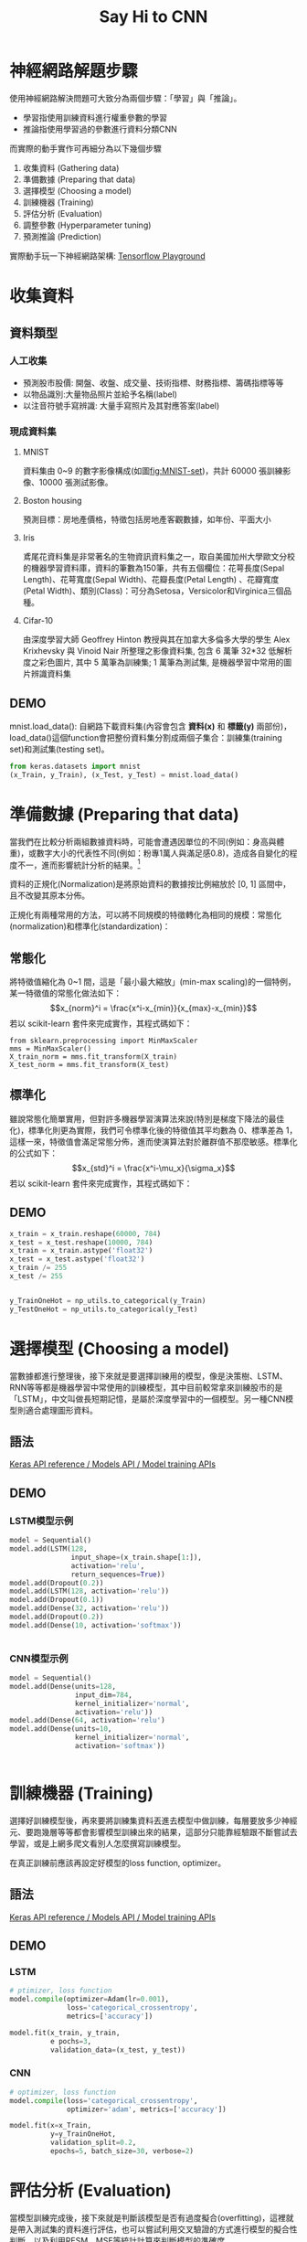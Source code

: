 #+TITLE: Say Hi to CNN
# -*- org-export-babel-evaluate: nil -*-
#+TAGS: AI
#+OPTIONS: toc:2 ^:nil num:5
#+PROPERTY: header-args :eval never-export
#+HTML_HEAD: <link rel="stylesheet" type="text/css" href="../css/white.css" />
#+EXCLUDE_TAGS: noexport
#+latex:\newpage

* 神經網路解題步驟
使用神經網路解決問題可大致分為兩個步驟：「學習」與「推論」。
- 學習指使用訓練資料進行權重參數的學習
- 推論指使用學習過的參數進行資料分類CNN
而實際的動手實作可再細分為以下幾個步驟
1. 收集資料 (Gathering data)
2. 準備數據 (Preparing that data)
3. 選擇模型 (Choosing a model)
4. 訓練機器 (Training)
5. 評估分析 (Evaluation)
6. 調整參數 (Hyperparameter tuning)
7. 預測推論 (Prediction)
#+latex:\newpage
實際動手玩一下神經網路架構: [[https://playground.tensorflow.org][Tensorflow Playground]]

* 收集資料
** 資料類型
*** 人工收集
- 預測股市股價: 開盤、收盤、成交量、技術指標、財務指標、籌碼指標等等
- 以物品識別:大量物品照片並給予名稱(label)
- 以注音符號手寫辨識: 大量手寫照片及其對應答案(label)
*** 現成資料集
**** MNIST
資料集由 0~9 的數字影像構成(如圖[[fig:MNIST-set]])，共計 60000 張訓練影像、10000 張測試影像。
#+CAPTION: MNIST 資料集內容範例
#+LABEL:fig:Labl
#+name: fig:MNIST-set
#+ATTR_LATEX: :width 200
#+ATTR_ORG: :width 300
#+ATTR_HTML: :width 500
[[file:images/MNIST.jpg]]

**** Boston housing
預測目標：房地產價格，特徵包括房地產客觀數據，如年份、平面大小
**** Iris
鳶尾花資料集是非常著名的生物資訊資料集之一，取自美國加州大學歐文分校的機器學習資料庫，資料的筆數為150筆，共有五個欄位：花萼長度(Sepal Length)、花萼寬度(Sepal Width)、花瓣長度(Petal Length) 、花瓣寬度(Petal Width)、類別(Class)：可分為Setosa，Versicolor和Virginica三個品種。
#+CAPTION: Iris資料集
#+LABEL:fig:Iris
#+name: fig:Iris
#+ATTR_LATEX: :width 300
#+ATTR_ORG: :width 300
#+ATTR_HTML: :width 500
[[file:images/cqy409dEexm96zavyuw.png]]
**** Cifar-10
由深度學習大師 Geoffrey Hinton 教授與其在加拿大多倫多大學的學生 Alex Krixhevsky 與 Vinoid Nair 所整理之影像資料集, 包含 6 萬筆 32*32 低解析度之彩色圖片, 其中 5 萬筆為訓練集; 1 萬筆為測試集, 是機器學習中常用的圖片辨識資料集
#+CAPTION: Cifar-10
#+LABEL:fig:Cifar10
#+name: fig:Cifar10
#+ATTR_LATEX: :width 300
#+ATTR_ORG: :width 300
#+ATTR_HTML: :width 500
[[file:images/cifar10-ten-categories.jpg]]

** DEMO
mnist.load_data(): 自網路下載資料集(內容會包含 *資料(x)* 和 *標籤(y)* 兩部份)，load_data()這個function會把整份資料集分割成兩個子集合：訓練集(training set)和測試集(testing set)。
#+begin_src python :results output :exports both :noeval
from keras.datasets import mnist
(x_Train, y_Train), (x_Test, y_Test) = mnist.load_data()
#+end_src
#+latex:\newpage

* 準備數據 (Preparing that data)
當我們在比較分析兩組數據資料時，可能會遭遇因單位的不同(例如：身高與體重)，或數字大小的代表性不同(例如：粉專1萬人與滿足感0.8)，造成各自變化的程度不一，進而影響統計分析的結果。[fn:1]

資料的正規化(Normalization)是將原始資料的數據按比例縮放於 [0, 1] 區間中，且不改變其原本分佈。
#+CAPTION: 資料正規化
#+LABEL:fig:Labl
#+name: fig:Name
#+ATTR_LATEX: :width 300
#+ATTR_ORG: :width 300
#+ATTR_HTML: :width 500
[[file:images/normalized.png]]

正規化有兩種常用的方法，可以將不同規模的特徵轉化為相同的規模：常態化(normalization)和標準化(standardization)：
** 常態化

將特徵值縮化為 0~1 間，這是「最小最大縮放」(min-max scaling)的一個特例，某一特徵值的常態化做法如下：
$$x_{norm}^i = \frac{x^i-x_{min}}{x_{max}-x_{min}}$$
若以 scikit-learn 套件來完成實作，其程式碼如下：
#+begin_src shell  :results output :exports both
from sklearn.preprocessing import MinMaxScaler
mms = MinMaxScaler()
X_train_norm = mms.fit_transform(X_train)
X_test_norm = mms.fit_transform(X_test)
#+END_SRC

** 標準化

雖說常態化簡單實用，但對許多機器學習演算法來說(特別是梯度下降法的最佳化)，標準化則更為實際，我們可令標準化後的特徵值其平均數為 0、標準差為 1，這樣一來，特徵值會滿足常態分佈，進而使演算法對於離群值不那麼敏感。標準化的公式如下：
$$x_{std}^i = \frac{x^i-\mu_x}{\sigma_x}$$
若以 scikit-learn 套件來完成實作，其程式碼如下：
#+BEGIN_SRC python  :results output :exports both :
from sklearn.preprocessing import StandardScaler
stdsc = StandardScaler()
X_train_std = stdsc.fit_transform(X_train)
X_test_std = stdsc.transform(X_test)
#+END_SRC

** DEMO
#+begin_src python  :results output :exports both :noeval
x_train = x_train.reshape(60000, 784)
x_test = x_test.reshape(10000, 784)
x_train = x_train.astype('float32')
x_test = x_test.astype('float32')
x_train /= 255
x_test /= 255


y_TrainOneHot = np_utils.to_categorical(y_Train)
y_TestOneHot = np_utils.to_categorical(y_Test)
#+end_src

* 選擇模型 (Choosing a model)
當數據都進行整理後，接下來就是要選擇訓練用的模型，像是決策樹、LSTM、RNN等等都是機器學習中常使用的訓練模型，其中目前較常拿來訓練股市的是「LSTM」，中文叫做長短期記憶，是屬於深度學習中的一個模型。另一種CNN模型則適合處理圖形資料。

** 語法
[[https://keras.io/api/models/model_training_apis/][Keras API reference / Models API / Model training APIs ]]

** DEMO
*** LSTM模型示例
#+begin_src python  :results output :exports both :noeval
model = Sequential()
model.add(LSTM(128,
               input_shape=(x_train.shape[1:]),
               activation='relu',
               return_sequences=True))
model.add(Dropout(0.2))
model.add(LSTM(128, activation='relu'))
model.add(Dropout(0.1))
model.add(Dense(32, activation='relu'))
model.add(Dropout(0.2))
model.add(Dense(10, activation='softmax'))


#+end_src
*** CNN模型示例
#+begin_src python  :results output :exports both :noeval
model = Sequential()
model.add(Dense(units=128,
                input_dim=784,
                kernel_initializer='normal',
                activation='relu'))
model.add(Dense(64, activation='relu')
model.add(Dense(units=10,
                kernel_initializer='normal',
                activation='softmax'))


#+end_src
#+CAPTION: MNIST-NeuralNet
#+LABEL:fig:MNIST-NeuralNet
#+ATTR_LATEX: :width 400px
#+ATTR_ORG: :width 300
#+ATTR_HTML: :width 500
[[file:images/MNIST-CNN.png]]

* 訓練機器 (Training)

選擇好訓練模型後，再來要將訓練集資料丟進去模型中做訓練，每層要放多少神經元、要跑幾層等等都會影響模型訓練出來的結果，這部分只能靠經驗跟不斷嘗試去學習，或是上網多爬文看別人怎麼撰寫訓練模型。

在真正訓練前應該再設定好模型的loss function, optimizer。
** 語法
[[https://keras.io/api/models/model_training_apis/][Keras API reference / Models API / Model training APIs ]]
** DEMO
*** LSTM
#+begin_src python  :results output :exports both :noeval
# ptimizer, loss function
model.compile(optimizer=Adam(lr=0.001),
              loss='categorical_crossentropy',
              metrics=['accuracy'])

model.fit(x_train, y_train,
          e pochs=3,
          validation_data=(x_test, y_test))
#+end_src
*** CNN
#+begin_src python  :results output :exports both :noeval
# optimizer, loss function
model.compile(loss='categorical_crossentropy',
              optimizer='adam', metrics=['accuracy'])

model.fit(x=x_Train,
          y=y_TrainOneHot,
          validation_split=0.2,
          epochs=5, batch_size=30, verbose=2)
#+end_src

* 評估分析 (Evaluation)
當模型訓練完成後，接下來就是判斷該模型是否有過度擬合(overfitting)，這裡就是帶入測試集的資料進行評估，也可以嘗試利用交叉驗證的方式進行模型的擬合性判斷，以及利用RESM、MSE等統計計算來判斷模型的準確度
#+begin_src python  :results output :exports both :noeval
scores = model.evaluate(x_Train, y_TestOneHot)
#+end_src

* 調整參數 (Hyperparameter tuning)
到這大致上模型已經完成了50%，最後的一步就是進行參數的微調，我們也稱為「超參數 (Hyperparamters)」，讓整個模型更加的精準，但也不能過度的調整，因為會造成overfitting的結果，這個取捨就只能依照無窮盡的反覆迭帶去尋找了，這部分也是相對較耗時間的地方
** model參數
- 調整model架構: [[https://medium.com/%E9%9B%9E%E9%9B%9E%E8%88%87%E5%85%94%E5%85%94%E7%9A%84%E5%B7%A5%E7%A8%8B%E4%B8%96%E7%95%8C/%E6%A9%9F%E5%99%A8%E5%AD%B8%E7%BF%92-ml-note-cnn%E6%BC%94%E5%8C%96%E5%8F%B2-alexnet-vgg-inception-resnet-keras-coding-668f74879306][[機器學習 ML NOTE] CNN演化史(AlexNet、VGG、Inception、ResNet)+Keras Coding]]
- loss function: https://keras.io/api/losses/
- optimizers: https://keras.io/api/optimizers/
** Hyperparameters
- batch size：一次迭代放入進行訓練或測試的影像數量。
- epoch：一種單位，所有影像皆被計算過1次後即為1 epoch
- [[http://elmer-storage.blogspot.com/2018/06/cnn-hyperparamters.html][CNN筆記 - 超參數 (Hyperparamters) ]]

* 預測推論 (Prediction)
到此，模型已經正式完成，但對於全新沒影響過的數據則是一個未知數，由於在上方訓練模型中，我們不論是訓練集或是測試集都是被模型所影響過的，如果過度擬合，那麼未來丟入新的資料就很可能無法那麼精準，這部分就只能不斷丟入新資料來推論我們模型的預測能力是否有泛化
#+begin_src python  :results output :exports both
prediction = model.predict_classes(x_Test4D_normalize)
print(prediction[:10])
#+end_src
#+latex:\newpage

* DEMO 1: Regression
** colab :noexport:
https://colab.research.google.com/drive/1tBJbV2_kpq6vPcA27MOxCQ5RAkVrulLM#scrollTo=hE4ch7l5qG77
** 產生數據
#+begin_src python  :results output :exports both
import matplotlib.pyplot as plt
import numpy as np

x = np.random.uniform(0.0, 3, (2000))
y = 78 + 7.8*x + np.random.normal(0.0, 3, len(x))

plt.scatter(x, y)

x_Train = x[:1500]
x_Test = x[1500:]
y_Train = y[:1500]
y_Test = y[1500:]

#+end_src
** 建立model
#+begin_src python  :results output :exports both
from keras.models import Sequential
from keras.layers import Dense
from keras.layers import Dropout

# A simple regression model
model = Sequential()
model.add(Dense(4, input_shape=(1,)))
model.add(Dropout(0.5))
model.add(Dense(8, input_shape=(1,)))
model.add(Dropout(0.5))
model.add(Dense(1, input_shape=(1,)))
model.compile(loss='mse', optimizer='rmsprop')
#+end_src
** 訓練model
#+begin_src python  :results output :exports both
# The fit() method - trains the model
train_history = model.fit(x=x_Train, y=y_Train,
                          validation_split=0.2,
                          epochs=1000, batch_size=200,
                          verbose=0)
#+end_src
** 查看訓練過程
#+begin_src python  :results output :exports both
print(train_history.history)
print(train_history.history.keys())

import matplotlib.pyplot as plt
plt.title('Train History')
plt.ylabel('loss')
plt.xlabel('Epoch')
plt.plot(train_history.history['loss'])
plt.plot(train_history.history['val_loss'])
plt.show()
#+end_src
** 評估model
#+begin_src python  :results output :exports both
# The evaluate() method - gets the loss statistics
score = model.evaluate(x_Test, y_Test, batch_size=200)
print(score)
#+end_src
** 預測結果
#+begin_src python  :results output :exports both
# The predict() method - predict the outputs for the given inputs
model.predict(np.expand_dims(x_Test[:3],1))
print(x_Test[:3])
print(y_Test[:3])
model.predict(x_Test[:3])
#+end_src
** 調整model/參數
*** model架構
*** loss function
*** optimizer
*** hyper parameters
*** #1
#+begin_src python  :results output :exports both
# A simple regression model
model = Sequential()
model.add(Dense(4, input_shape=(1,)))
model.add(Dense(8, input_shape=(1,)))
model.add(Dense(4, input_shape=(1,)))
model.add(Dense(1, input_shape=(1,)))
model.compile(loss='mean_squared_error', optimizer='rmsprop')
#mean_squared_logarithmic_error
#mean_absolute_percentage_error

#+end_src
*** #2
#+begin_src python  :results output :exports both
model = Sequential()
model.add(Dense(4, input_shape=(1,)))
model.add(Dense(8, input_shape=(1,)))
model.add(Dense(16, input_shape=(1,)))
model.add(Dense(32, input_shape=(1,)))
model.add(Dense(16, input_shape=(1,)))
model.add(Dense(4, input_shape=(1,)))
model.add(Dense(1, input_shape=(1,)))
model.compile(loss='mse', optimizer='rmsprop')
#+end_src

* 練習: Regression
** colab :noexport:
https://colab.research.google.com/drive/1tBJbV2_kpq6vPcA27MOxCQ5RAkVrulLM#scrollTo=hE4ch7l5qG77
** 數據
#+begin_src python  :results output :exports both
import numpy as np

# Seed the random number generator for reproducibility
np.random.seed(0)

x_data = np.linspace(-10, 10, num=2000)
y_data = 2.9 * np.sin(1.5 * x_data) + np.random.normal(size=len(x_data))

plt.scatter(x_data, y_data)
#+end_src
#+CAPTION: CNN練習
#+LABEL:fig:CNN_practice
#+name: fig:CNN_practice
#+ATTR_LATEX: :width 300
#+ATTR_ORG: :width 300
#+ATTR_HTML: :width 500
[[file:images/random_curve.png]]
#+latex:\newpage

* DEMO 2: MNIST 資料集
:PROPERTIES:
:CUSTOM_ID: Hi-MNIST
:END:
** colab :noexport:
- https://colab.research.google.com/drive/156RHtxeqf5NsnT6JYCepIVoWKtCRmSAM#scrollTo=0-ks138Tr1zT
- [[https://medium.com/bryanyang0528/deep-learning-keras-%E6%89%8B%E5%AF%AB%E8%BE%A8%E8%AD%98-mnist-b41757567684][[Deep Learning] Keras 手寫辨識 MNIST]]
- https://colab.research.google.com/drive/1go1-ffHVJF2WESb6M44GVdk1fD1VgRuS#scrollTo=tjmg2UlMIwVl

** MNIST
- MNIST 是機器學習領域中相當著名的資料集，號稱機器學習領域的「Hello world.」，其重要性不言可喻。
- MNIST 資料集由 0~9 的數字影像構成(如圖[[fig:MNIST-set]])，共計 60000 張訓練影像、10000 張測試影像。
- 一般的 MMIST 資料集的用法為：使用訓練影像進行學習，再利用學習後的模型預測能否正確分類測試影像。

準備資料是訓練模型的第一步，基礎資料可以是網上公開的資料集，也可以是自己的資料集。視覺、語音、語言等各種型別的資料在網上都能找到相應的資料集。

** 準備 MNIST 資料
MNIST 數據集來自美國國家標準與技術研究所, National Institute of Standards and Technology (NIST). 訓練集 (training set) 由來自 250 個不同人手寫的數字構成, 其中 50% 是高中學生, 50% 來自人口普查局 (the Census Bureau) 的工作人員. 測試集(test set) 也是同樣比例的手寫數字數據。MNIST 數據集可在 http://yann.lecun.com/exdb/mnist/ 獲取, 它包含了四個部分:
1. Training set images: train-images-idx3-ubyte.gz (9.9 MB, 解壓後 47 MB, 包含 60,000 個樣本)
1. Training set labels: train-labels-idx1-ubyte.gz (29 KB, 解壓後 60 KB, 包含 60,000 個標籤)
1. Test set images: t10k-images-idx3-ubyte.gz (1.6 MB, 解壓後 7.8 MB, 包含 10,000 個樣本)
1. Test set labels: t10k-labels-idx1-ubyte.gz (5KB, 解壓後 10 KB, 包含 10,000 個標籤)

*** load data
MNIST 資料集是一個適合拿來當作 TensotFlow 的練習素材，在 Tensorflow 的現有套件中，也已經有內建好的 MNIST 資料集，我們只要在安裝好 TensorFlow 的 Python 環境中執行以下程式碼，即可將 MNIST 資料成功讀取進來。.
#+BEGIN_SRC python  :results output :exports both :eval no
import tensorflow as tf
mnist = tf.keras.datasets.mnist
(x_train, y_train), (x_test, y_test) = mnist.load_data() (ref:get-keras-mnist)
#+END_SRC
在訓練模型之前，需要將樣本資料劃分為訓練集、測試集，有些情況下還會劃分為訓練集、測試集、驗證集。由上述程式第[[(get-keras-mnist)]]行可知，下載後的 MNIST 資料分成訓練資料(training data)與測試資料(testing data)，其中 x 為圖片、y為所對應數字。
#+BEGIN_SRC python  :results output :exports both
import tensorflow as tf
mnist = tf.keras.datasets.mnist
(x_train, y_train), (x_test, y_test) = mnist.load_data()
# =====================================
# 判斷資料形狀
print(x_train.shape)
print(x_test.shape)
# 第一個label的內容
print(y_train[0])
# 顯示影像內容
import matplotlib.pylab as plt
img = x_train[0]
plt.imshow(img)
plt.savefig("MNIST-Image.png")
#+END_SRC
#+RESULTS[301ed277c778e588011f39c44ec8462a701a3a8f]:
: (60000, 28, 28)
: (10000, 28, 28)
: 5

由上述程式輸出結果可以看到載入的 x 為大小為 28*28 的圖片共 60000 張，每一筆 MNIST 資料的照片(x)由 784 個 pixels 組成（28*28），照片內容如圖[[fig:MNIST-Image]]，訓練集的標籤(y)則為其對應的數字(0～9)，此例為 5。
#+CAPTION: MNIST 影像示例
#+name: fig:MNIST-Image
#+ATTR_LATEX: :width 200px
#+ATTR_ORG: :width 300
#+ATTR_HTML: :width 300
[[file:images/MNIST-Image.png]]

x 的影像資料為灰階影像，每個像素的數值介於 0~255 之間，矩陣裡每一項的資料則是代表每個 pixel 顏色深淺的數值，如下圖[[fig:MNIST-Matrix]]所示：
#+CAPTION: MNIST 資料矩陣
#+name: fig:MNIST-Matrix
#+ATTR_LATEX: :width 300
#+ATTR_ORG: :width 300
#+ATTR_HTML: :width 400
[[file:images/MNIST-Matrix.png]]

載入的 y 為所對應的數字 0~9，在這我們要運用 keras 中的 np_under_utils.to_under_categorical 將 y 轉成 one-hot 的形式，將他轉為一個 10 維的 vector，例如：我們所拿到的資料為 y=3，經過 np_utils.to_categorical，會轉換為 y=[0,0,0,1,0,0,0,0,0,0]。這部份的轉換程式碼如下：
#+BEGIN_SRC python  :results output :exports both
from keras.datasets import mnist
from keras.utils import np_utils
import tensorflow as tf

mnist = tf.keras.datasets.mnist
(x_train, y_train), (x_test, y_test) = mnist.load_data()
# =====================================
# 將圖片轉換為一個60000*784的向量，並且標準化
x_train = x_train.reshape(60000, 784).astype('float32')
x_test = x_test.reshape(10000, 784).astype('float32')
x_train = x_train/255
x_test = x_test/255
# 將y轉換成one-hot encoding
y_train = np_utils.to_categorical(y_train, 10)
y_test = np_utils.to_categorical(y_test, 10)
# 回傳處理完的資料
print(y_train[0])

import numpy as np
np.set_printoptions(precision=2)
#print(x_train[0])
#+END_SRC

#+RESULTS[c45bb1bd15ec5aacfdcc5b8fdfd319b4d98b163d]:

** MNIST 的推論處理

如圖[[fig:MNIST-NeuralNet]]所示，MNIST 的推論神經網路最前端的輸入層有 784 (\(28*28=784\))個神經元，最後的輸出端有 10 個神經元(\(0~9\)個數字)，至於中間的隠藏層有兩個，第 1 個隱藏層有 50 個神經元，第 2 層有 100 個。此處的 50、100 可以設定為任意數（如，也可以是 128、64）。
#+CAPTION: MNIST-NeuralNet
#+LABEL:fig:MNIST-NeuralNet
#+ATTR_LATEX: :width 400px
#+ATTR_ORG: :width 300
#+ATTR_HTML: :width 500
[[file:images/MNIST-CNN.png]]

** MNIST 資料集:以 DNN Sequential 模型為例

此處以最簡單的 NN (Neural Network) 作為範例。以 Keras 的核心為模型，應用最常使用 Sequential 模型。藉由.add()我們可以一層一層的將神經網路疊起。在每一層之中我們只需要簡單的設定每層的大小(units)與激勵函數(activation function)。需要特別記得的是：第一層要記得寫輸入的向量大小、最後一層的 units 要等於輸出的向量大小。在這邊我們最後一層使用的激活函數(activation function)為 softmax。

*** Import Library
#+begin_src python  :results output :exports both
from keras.datasets import mnist
from keras.utils import np_utils
import numpy as np
np.random.seed(10)
#+end_src

*** 資料預處理
#+begin_src python  :results output :exports both
(x_Train, y_Train), (x_Test, y_Test) = mnist.load_data()
import matplotlib.pyplot as plt

##print(x_Train[1].shape)
#print(x_Train[1])
#plt.imshow(x_Train[1])
##y_Train[1]

x_Train=x_Train.reshape(x_Train.shape[0],28,28,1).astype('float32')
x_Test=x_Test.reshape(x_Test.shape[0],28,28,1).astype('float32')
#x_Train4D[1].shape
#print(x_Train4D[1])

x_Train = x_Train / 255
x_Test = x_Test / 255

y_Train = np_utils.to_categorical(y_Train)
y_Test = np_utils.to_categorical(y_Test)
#+end_src

*** 建立模型
activation function的選擇: [[https://keras.io/api/layers/activations/][Keras API reference / Layers API / Layer activation functions ]]
#+begin_src python  :results output :exports both
from keras.models import Sequential
from keras.layers import Dense
from keras.layers import Dropout

model = Sequential()
#將模型疊起
model.add(Dense(input_dim=28*28,units=128,activation='relu'))
model.add(Dense(units=64,activation='relu'))
model.add(Dense(units=10,activation='softmax'))
# model.summary()
#+end_src

*** 訓練模型
[[https://keras.io/api/models/model_training_apis/][Model training APIs]]
#+begin_src python  :results output :exports both
model.compile(loss='categorical_crossentropy',
              optimizer='adam',metrics=['accuracy'])

train_history=model.fit(x=x_Train,
                        y=y_Train,validation_split=0.2,
                        epochs=6, batch_size=300,verbose=2)
#+end_src

*** 查看訓練過程
#+begin_src python  :results output :exports both
import matplotlib.pyplot as plt
def show_train_history(train_acc,test_acc):
    plt.plot(train_history.history[train_acc])
    plt.plot(train_history.history[test_acc])
    plt.title('Train History')
    plt.ylabel('Accuracy')
    plt.xlabel('Epoch')
    plt.legend(['train', 'test'], loc='upper left')
    plt.show()

show_train_history('accuracy','val_accuracy')
show_train_history('loss','val_loss')
#+end_src

*** 評估模型準確率
#+begin_src python  :results output :exports both
scores = model.evaluate(x_Test , y_Test, batch_size = 200)
scores[1]
#+end_src

*** 實際預測結果
#+begin_src python  :results output :exports both
prediction=model.predict_classes(x_Test)
prediction[:10]

import matplotlib.pyplot as plt
def plot_images_labels_prediction(images,labels,prediction,idx,num=10):
    fig = plt.gcf()
    fig.set_size_inches(12, 14)
    if num>25: num=25
    for i in range(0, num):
        ax=plt.subplot(5,5, 1+i)
        ax.imshow(images[idx], cmap='binary')

        ax.set_title("label=" +str(labels[idx])+
                     ",predict="+str(prediction[idx])
                     ,fontsize=10)

        ax.set_xticks([]);ax.set_yticks([])
        idx+=1
    plt.show()
plot_images_labels_prediction(x_Test,y_Test,prediction,idx=0) #要用到原始的值
#+end_src

*** confusion matrix
#+begin_src python  :results output :exports both
import pandas as pd
pd.crosstab(y_Test,prediction,
            rownames=['label'],colnames=['predict'])
#+end_src
#+BEGIN_SRC python  :results output :exports both :noeval
# 載入資料
from keras.datasets import mnist
from keras.utils import np_utils

def load_data():
    # 載入minst的資料
    (x_train, y_train), (x_test, y_test) = mnist.load_data()
    # 將圖片轉換為一個60000*784的向量，並且標準化
    x_train = x_train.reshape(x_train.shape[0], 28*28)
    x_test = x_test.reshape(x_test.shape[0], 28*28)
    x_train = x_train.astype('float32')
    x_test = x_test.astype('float32')
    x_train = x_train/255
    x_test = x_test/255
    # 將y轉換成one-hot encoding
    y_train = np_utils.to_categorical(y_train, 10)
    y_test = np_utils.to_categorical(y_test, 10)
    # 回傳處理完的資料
    return (x_train, y_train), (x_test, y_test)

import numpy as np
from keras.models import Sequential
from keras.layers.core import Dense,Activation
from keras.optimizers import  Adam

def build_model():#建立模型
    model = Sequential()
    #將模型疊起
    model.add(Dense(input_dim=28*28,units=128,activation='relu'))
    model.add(Dense(units=64,activation='relu'))
    model.add(Dense(units=10,activation='softmax'))
    model.summary()
    return model

# 開始訓練模型，此處使用了Adam做為我們的優化器，loss function選用了categorical_crossentropy。
(x_train,y_train),(x_test,y_test)=load_data()
model = build_model()
#開始訓練模型
model.compile(loss='categorical_crossentropy',optimizer="adam",metrics=['accuracy'])
model.fit(x_train,y_train,batch_size=100,epochs=5)
#顯示訓練結果
score = model.evaluate(x_train,y_train)
print ('\nTrain Acc:', score[1])
score = model.evaluate(x_test,y_test)
print ('\nTest Acc:', score[1])

### 進行預測
prediction = model.predict_classes(x_Test4D_normalize)
print(prediction[:10])
plot_images_labels_prediction("CNN_MNist", x_Test, y_Test, prediction, idx=0)
import pandas as pd
p = pd.crosstab(y_Test, prediction, rownames=['label'], colnames=['predict'])
print(p)

#+END_SRC

#+RESULTS:
#+begin_example
_________________________________________________________________
Layer (type)                 Output Shape              Param #
=================================================================
dense_1 (Dense)              (None, 500)               392500
_________________________________________________________________
dense_2 (Dense)              (None, 500)               250500
_________________________________________________________________
dense_3 (Dense)              (None, 500)               250500
_________________________________________________________________
dense_4 (Dense)              (None, 10)                5010
=================================================================
Total params: 898,510
Trainable params: 898,510
Non-trainable params: 0
_________________________________________________________________
Epoch 1/20

  100/60000 [..............................] - ETA: 2:55 - loss: 2.2917 - acc: 0.1300
  800/60000 [..............................] - ETA: 25s - loss: 1.6424 - ACM: 0.5362
.......
16300/60000 [=======>......................] - ETA: 4s - loss: 0.3752 - acc: 0.8898
17000/60000 [=======>......................] - ETA: 4s - loss: 0.3681 - acc: 0.8916
.......
50600/60000 [========================>.....] - ETA: 0s - loss: 0.2232 - acc: 0.9335
51300/60000 [========================>.....] - ETA: 0s - loss: 0.2220 - acc: 0.9338
.......
59700/60000 [============================>.] - ETA: 0s - loss: 0.2078 - acc: 0.9377
60000/60000 [==============================] - 5s 81us/step - loss: 0.2074 - acc: 0.9379
Epoch 2/20

  100/60000 [..............................] - ETA: 5s - loss: 0.0702 - acc: 0.9800
......
60000/60000 [==============================] - 5s 77us/step - loss: 0.0832 - acc: 0.9740
Epoch 3/20
......
Epoch 29/20

   32/60000 [..............................] - ETA: 1:10
 1440/60000 [..............................] - ETA: 3s
......
58496/60000 [============================>.] - ETA: 0s
60000/60000 [==============================] - 2s 34us/step

Train Acc: 0.9981666666666666

   32/10000 [..............................] - ETA: 0s
 1568/10000 [===>..........................] - ETA: 0s
 3104/10000 [========>.....................] - ETA: 0s
 4640/10000 [============>.................] - ETA: 0s
 6176/10000 [=================>............] - ETA: 0s
 7680/10000 [======================>.......] - ETA: 0s
 9184/10000 [==========================>...] - ETA: 0s
10000/10000 [==============================] - 0s 33us/step

Test Acc: 0.9823
#+end_example


#+latex:\newpage

* 個人作業二
:PROPERTIES:
:CUSTOM_ID: HomeWork-2
:END:
** 背景
某醫學研究中心針對旗下醫院800名疑似患有「無定向喪心病狂間歇性全身機能失調症」的患者做了一份病徵研究，針對以下這些可能病徵進行程度檢驗
1. 抑鬱
2. 癲癇
3. 精神分裂
4. 輕挑驕傲
5. 沒大沒小
6. 有犯罪傾向
7. 月經前緊張(男患者嚴重的話也有)
8. 有自殺傾向
這800份資料可以[[https://letranger.github.io/downloads/qq.csv][點選這裡]]下載，每筆資料有九個欄位，前八欄分別對應到上述八項病徵，最後一欄為0/1，代表病患是否患有該病。

請你建立一個預測MODEL，以利該中心將來遇到類似病情的患者時只要先針對這些特徵值進行檢驗，即可了解該病例是否為此病患者，並即時予以適當治療。

** 作業要求
- 嗯，基本上就是自由心證，你能交多少就交多少，你想只交一張圖也行，你要從頭交待你在做什麼、每一個步驟有啥意義、一共測了幾種CASE、最後成果如何、你的心得....也行，看你的誠意啦-_-(這向來是最坑人的一句話)
- 我是這樣覺得啦...model隨便叠一叠，精確度至少也不應該低於 *0.8* 吧...QQ

** 參考答案 :noexport:
- [[https://colab.research.google.com/drive/1RjvgCt_QUPB7CQVTQ7DHL6qzfdfR1EYx][05.Keras糖尿病預測.ipynb]]
- https://www.kaggle.com/saurabh00007/diabetescsv?select=diabetes.csv

* 小組作業三
** Resources
*** 如何讀取自己的資料:  [[https://towardsdatascience.com/loading-custom-image-dataset-for-deep-learning-models-part-1-d64fa7aaeca6][Loading Custom Image Dataset for Deep Learning Models: Part 1]]
*** Typical steps for loading custom dataset for Deep Learning Models
1. Open the image file. The format of the file can be JPEG, PNG, BMP, etc.
1. Resize the image to match the input size for the Input layer of the Deep Learning model.
1. Convert the image pixels to float datatype.
1. Normalize the image to have pixel values scaled down between 0 and 1 from 0 to 255.
1. Image data for Deep Learning models should be either a numpy array or a tensor object.
*** Data augmentation
- [[https://www.gushiciku.cn/pl/pL8p/zh-tw][Kaggle知識點：資料擴增方法]]
- [[https://tw.leaderg.com/article/index?sn=11132][影像資料擴增 (Image Data Augmentation) 的原理與實作]]
- [[https://iter01.com/465481.html][深度學習領域的資料增強]]

* Next Subject :noexport:
Kaggle: https://www.kaggle.com/ryanholbrook/overfitting-and-underfitting

* Footnotes

[fn:1] [[https://aifreeblog.herokuapp.com/posts/54/data_science_203/][資料的正規化(Normalization)及標準化(Standardization)]]
